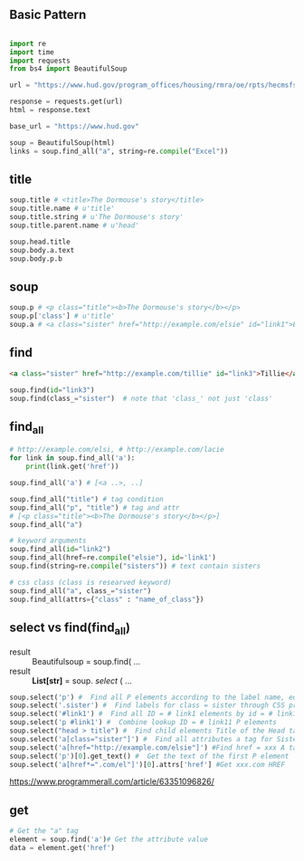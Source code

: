 
** Basic Pattern


#+BEGIN_SRC python

    import re
    import time
    import requests
    from bs4 import BeautifulSoup
    
    url = "https://www.hud.gov/program_offices/housing/rmra/oe/rpts/hecmsfsnap/hecmsfsnap"
    
    response = requests.get(url)
    html = response.text
    
    base_url = "https://www.hud.gov"
    
    soup = BeautifulSoup(html)
    links = soup.find_all("a", string=re.compile("Excel"))

#+END_SRC





** title

#+BEGIN_SRC python
    soup.title # <title>The Dormouse's story</title>
    soup.title.name # u'title'
    soup.title.string # u'The Dormouse's story'
    soup.title.parent.name # u'head'
    
    soup.head.title
    soup.body.a.text
    soup.body.p.b
#+END_SRC


** soup

#+BEGIN_SRC python
    soup.p # <p class="title"><b>The Dormouse's story</b></p>
    soup.p['class'] # u'title'
    soup.a # <a class="sister" href="http://example.com/elsie" id="link1">Elsie</a>
#+END_SRC


** find

#+BEGIN_SRC HTML
    <a class="sister" href="http://example.com/tillie" id="link3">Tillie</a>
#+END_SRC

#+BEGIN_SRC python
    soup.find(id="link3") 
    soup.find(class_="sister")  # note that 'class_' not just 'class'
#+END_SRC


** find_all

#+BEGIN_SRC python
    # http://example.com/elsi, # http://example.com/lacie
    for link in soup.find_all('a'):
        print(link.get('href')) 
        
    soup.find_all('a') # [<a ..>, ..]
    
    soup.find_all("title") # tag condition
    soup.find_all("p", "title") # tag and attr
    # [<p class="title"><b>The Dormouse's story</b></p>]
    soup.find_all("a")
#+END_SRC


#+BEGIN_SRC python
    # keyword arguments
    soup.find_all(id="link2")
    soup.find_all(href=re.compile("elsie"), id='link1')
    soup.find(string=re.compile("sisters")) # text contain sisters
#+END_SRC

#+BEGIN_SRC python
    # css class (class is researved keyword)
    soup.find_all("a", class_="sister")
    soup.find_all(attrs={"class" : "name_of_class"})
#+END_SRC


** select vs find(find_all)

- result :: Beautifulsoup = soup.find( ...
- result :: *List[str]* = soup. /select/ ( ...

#  SELECT method - CSS selector
#  Note that the elements extracted by the SELECT method are in the form of list, pay attention to add inDex when getting text

#+BEGIN_SRC python
    soup.select('p') #  Find all P elements according to the label name, equal to Soup.Find_all ('P')
    soup.select('.sister') #  Find labels for class = sister through CSS properties
    soup.select('#link1') #  Find all ID = # link1 elements by id = # link1
    soup.select('p #link1') #  Combine lookup ID = # link11 P elements
    soup.select("head > title") #  Find child elements Title of the Head tag
    soup.select('a[class="sister"]') #  Find all attributes a tag for Sister
    soup.select('a[href="http://example.com/elsie"]') #Find href = xxx A tag elements
    soup.select('p')[0].get_text() #  Get the text of the first P element
    soup.select('a[href*=".com/el"]')[0].attrs['href'] #Get xxx.com HREF
#+END_SRC

https://www.programmerall.com/article/63351096826/



** get

#+BEGIN_SRC python
    # Get the "a" tag
    element = soup.find('a')# Get the attribute value
    data = element.get('href')
#+END_SRC

